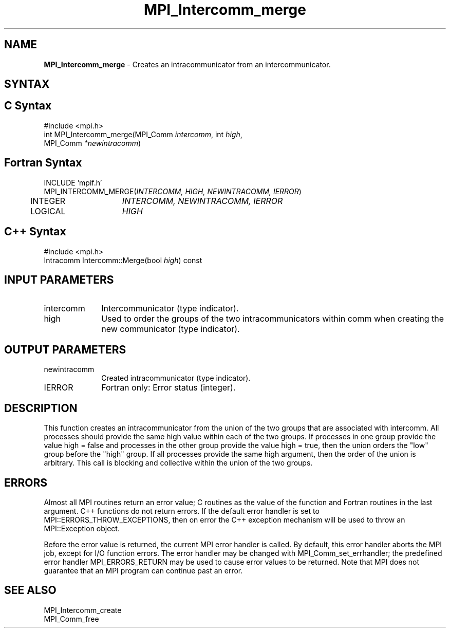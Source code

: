 .\" -*- nroff -*-
.\" Copyright (c) 2010-2015 Cisco Systems, Inc.  All rights reserved.
.\" Copyright 2006-2008 Sun Microsystems, Inc.
.\" Copyright (c) 1996 Thinking Machines Corporation
.\" $COPYRIGHT$
.TH MPI_Intercomm_merge 3 "Mar 20, 2017" "2.1.0" "Open MPI"
.SH NAME
\fBMPI_Intercomm_merge\fP \- Creates an intracommunicator from an intercommunicator.

.SH SYNTAX
.ft R
.SH C Syntax
.nf
#include <mpi.h>
int MPI_Intercomm_merge(MPI_Comm \fIintercomm\fP, int\fI high\fP,
     MPI_Comm\fI *newintracomm\fP)

.fi
.SH Fortran Syntax
.nf
INCLUDE 'mpif.h'
MPI_INTERCOMM_MERGE(\fIINTERCOMM, HIGH, NEWINTRACOMM, IERROR\fP)
	INTEGER	\fIINTERCOMM, NEWINTRACOMM, IERROR\fP
	LOGICAL	\fIHIGH\fP

.fi
.SH C++ Syntax
.nf
#include <mpi.h>
Intracomm Intercomm::Merge(bool \fIhigh\fP) const

.fi
.SH INPUT PARAMETERS
.ft R
.TP 1i
intercomm
Intercommunicator (type indicator).
.TP 1i
high
Used to order the groups of the two intracommunicators within comm when creating the new communicator (type indicator).

.SH OUTPUT PARAMETERS
.ft R
.TP 1i
newintracomm
Created intracommunicator (type indicator).
.ft R
.TP 1i
IERROR
Fortran only: Error status (integer).

.SH DESCRIPTION
.ft R
This function creates an intracommunicator from the union of the two groups that are associated with intercomm. All processes should provide the same high value within each of the two groups. If processes in one group provide the value high = false and processes in the other group provide the value high = true, then the union orders the "low" group before the "high" group. If all processes provide the same high argument, then the order of the union is arbitrary. This call is blocking and collective within the union of the two groups.

.SH ERRORS
Almost all MPI routines return an error value; C routines as the value of the function and Fortran routines in the last argument. C++ functions do not return errors. If the default error handler is set to MPI::ERRORS_THROW_EXCEPTIONS, then on error the C++ exception mechanism will be used to throw an MPI::Exception object.
.sp
Before the error value is returned, the current MPI error handler is
called. By default, this error handler aborts the MPI job, except for I/O function errors. The error handler may be changed with MPI_Comm_set_errhandler; the predefined error handler MPI_ERRORS_RETURN may be used to cause error values to be returned. Note that MPI does not guarantee that an MPI program can continue past an error.

.SH SEE ALSO
MPI_Intercomm_create
.br
MPI_Comm_free




